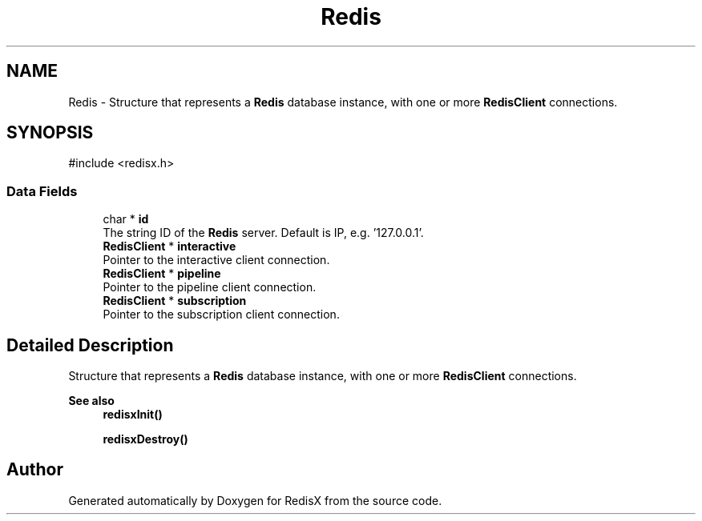 .TH "Redis" 3 "Version v0.9" "RedisX" \" -*- nroff -*-
.ad l
.nh
.SH NAME
Redis \- Structure that represents a \fBRedis\fP database instance, with one or more \fBRedisClient\fP connections\&.  

.SH SYNOPSIS
.br
.PP
.PP
\fR#include <redisx\&.h>\fP
.SS "Data Fields"

.in +1c
.ti -1c
.RI "char * \fBid\fP"
.br
.RI "The string ID of the \fBRedis\fP server\&. Default is IP, e\&.g\&. '127\&.0\&.0\&.1'\&. "
.ti -1c
.RI "\fBRedisClient\fP * \fBinteractive\fP"
.br
.RI "Pointer to the interactive client connection\&. "
.ti -1c
.RI "\fBRedisClient\fP * \fBpipeline\fP"
.br
.RI "Pointer to the pipeline client connection\&. "
.ti -1c
.RI "\fBRedisClient\fP * \fBsubscription\fP"
.br
.RI "Pointer to the subscription client connection\&. "
.in -1c
.SH "Detailed Description"
.PP 
Structure that represents a \fBRedis\fP database instance, with one or more \fBRedisClient\fP connections\&. 


.PP
\fBSee also\fP
.RS 4
\fBredisxInit()\fP 
.PP
\fBredisxDestroy()\fP 
.RE
.PP


.SH "Author"
.PP 
Generated automatically by Doxygen for RedisX from the source code\&.
